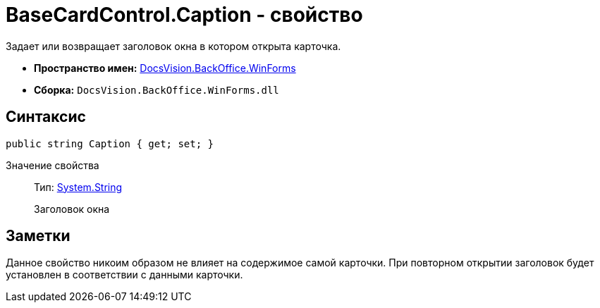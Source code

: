 = BaseCardControl.Caption - свойство

Задает или возвращает заголовок окна в котором открыта карточка.

* *Пространство имен:* xref:api/DocsVision/BackOffice/WinForms/WinForms_NS.adoc[DocsVision.BackOffice.WinForms]
* *Сборка:* `DocsVision.BackOffice.WinForms.dll`

== Синтаксис

[source,csharp]
----
public string Caption { get; set; }
----

Значение свойства::
Тип: http://msdn.microsoft.com/ru-ru/library/system.string.aspx[System.String]
+
Заголовок окна

== Заметки

Данное свойство никоим образом не влияет на содержимое самой карточки. При повторном открытии заголовок будет установлен в соответствии с данными карточки.
